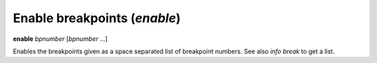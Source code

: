 .. index:: enable
.. _enable:

Enable breakpoints (`enable`)
-----------------------------

**enable** *bpnumber* [*bpnumber* ...]

Enables the breakpoints given as a space separated list of breakpoint
numbers. See also `info break` to get a list.

.. seealso::

   :ref:`disable <disable>`
